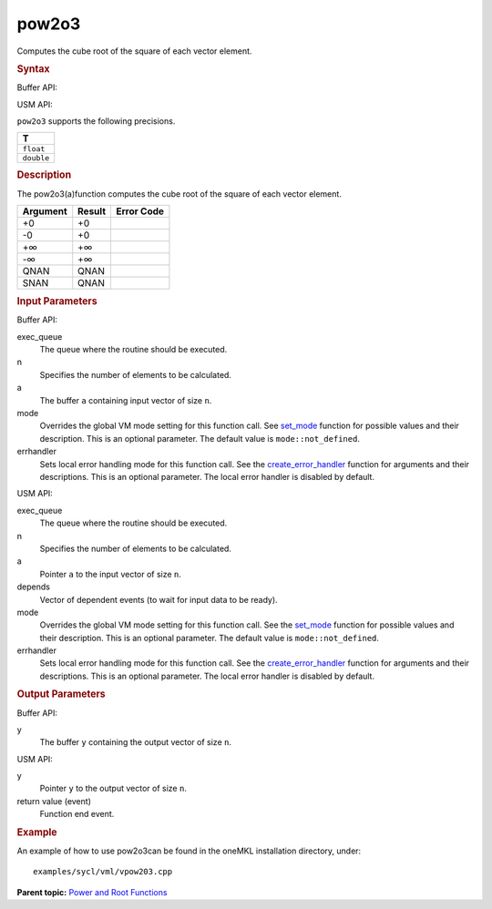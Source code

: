 .. _pow2o3:

pow2o3
======


.. container::


   Computes the cube root of the square of each vector element.


   .. container:: section
      :name: GUID-EEF5485E-8E00-4B0F-A9EE-62C65874D2F7


      .. rubric:: Syntax
         :name: syntax
         :class: sectiontitle


      Buffer API:


      .. cpp:function::  void pow2o3(queue& exec_queue, int64_t n,      buffer<T,1>& a, buffer<T,1>& y, uint64_t mode = mode::not_defined      )

      USM API:


      .. cpp:function::  event pow2o3(queue& exec_queue, int64_t n, T\* a,      T\* y, vector_class<event>\* depends, uint64_t mode =      mode::not_defined )

      ``pow2o3`` supports the following precisions.


      .. list-table:: 
         :header-rows: 1

         * -  T 
         * -  ``float`` 
         * -  ``double`` 




.. container:: section
   :name: GUID-2605081D-FD41-48DF-83BA-719239D423E3


   .. rubric:: Description
      :name: description
      :class: sectiontitle


   The pow2o3(a)function computes the cube root of the square of each
   vector element.


   .. container:: tablenoborder


      .. list-table:: 
         :header-rows: 1

         * -  Argument 
           -  Result 
           -  Error Code 
         * -  +0 
           -  +0 
           -    
         * -  -0 
           -  +0 
           -    
         * -  +∞ 
           -  +∞ 
           -    
         * -  -∞ 
           -  +∞ 
           -    
         * -  QNAN 
           -  QNAN 
           -    
         * -  SNAN 
           -  QNAN 
           -    




.. container:: section
   :name: GUID-8D31EE70-939F-4573-948A-01F1C3018531


   .. rubric:: Input Parameters
      :name: input-parameters
      :class: sectiontitle


   Buffer API:


   exec_queue
      The queue where the routine should be executed.


   n
      Specifies the number of elements to be calculated.


   a
      The buffer ``a`` containing input vector of size ``n``.


   mode
      Overrides the global VM mode setting for this function call. See
      `set_mode <setmode.html>`__
      function for possible values and their description. This is an
      optional parameter. The default value is ``mode::not_defined``.


   errhandler
      Sets local error handling mode for this function call. See the
      `create_error_handler <create_error_handler.html>`__
      function for arguments and their descriptions. This is an optional
      parameter. The local error handler is disabled by default.


   USM API:


   exec_queue
      The queue where the routine should be executed.


   n
      Specifies the number of elements to be calculated.


   a
      Pointer ``a`` to the input vector of size ``n``.


   depends
      Vector of dependent events (to wait for input data to be ready).


   mode
      Overrides the global VM mode setting for this function call. See
      the `set_mode <setmode.html>`__
      function for possible values and their description. This is an
      optional parameter. The default value is ``mode::not_defined``.


   errhandler
      Sets local error handling mode for this function call. See the
      `create_error_handler <create_error_handler.html>`__
      function for arguments and their descriptions. This is an optional
      parameter. The local error handler is disabled by default.


.. container:: section
   :name: GUID-08546E2A-7637-44E3-91A3-814E524F5FB7


   .. rubric:: Output Parameters
      :name: output-parameters
      :class: sectiontitle


   Buffer API:


   y
      The buffer ``y`` containing the output vector of size ``n``.


   USM API:


   y
      Pointer ``y`` to the output vector of size ``n``.


   return value (event)
      Function end event.


.. container:: section
   :name: GUID-C97BF68F-B566-4164-95E0-A7ADC290DDE2


   .. rubric:: Example
      :name: example
      :class: sectiontitle


   An example of how to use pow2o3can be found in the oneMKL
   installation directory, under:


   ::


      examples/sycl/vml/vpow203.cpp


.. container:: familylinks


   .. container:: parentlink


      **Parent topic:** `Power and Root
      Functions <power-and-root-functions.html>`__


.. container::

